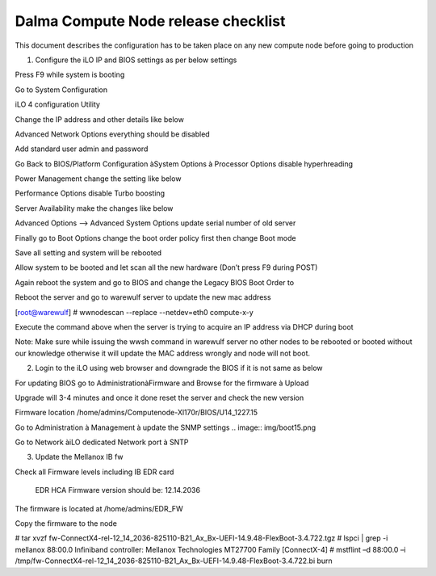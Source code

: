 Dalma Compute Node release checklist
====================================


 

 

This document describes the configuration has to be taken place on any new compute node before going to production

 

1. Configure the iLO IP and BIOS settings as per below settings

Press F9 while system is booting

Go to System Configuration

.. image:: img/boot1.png

iLO 4 configuration Utility

.. image:: img/boot2.png

Change the IP address and other details like below

.. image:: img/boot3.png


Advanced Network Options everything should be disabled

.. image:: img/boot4.png

Add standard user admin and password

.. image:: img/boot5.png

Go Back to BIOS/Platform Configuration àSystem Options à Processor Options disable hyperhreading 

.. image:: img/boot6.png

Power Management change the setting like below

.. image:: img/boot7.png

Performance Options disable Turbo boosting

.. image:: img/boot8.png

Server Availability make the changes like below

.. image:: img/boot9.png

Advanced Options --> Advanced System Options update serial number of old server

.. image:: img/boot10.png

Finally go to Boot Options change the boot order policy first then change Boot mode

.. image:: img/boot11.png

Save all setting and system will be rebooted

Allow system to be booted and let scan all the new hardware (Don’t press F9 during POST)

Again reboot the system and go to BIOS and change the Legacy BIOS Boot Order to

.. image:: img/boot12.png

Reboot the server and go to warewulf server to update the new mac address

[root@warewulf] #  wwnodescan --replace --netdev=eth0 compute-x-y

Execute the command above when the server is trying to acquire an IP address via DHCP during boot

.. image:: img/boot13.png

Note: Make sure while issuing the wwsh command in warewulf server no other nodes to be rebooted or booted without our knowledge otherwise it will update the MAC address wrongly and node will not boot.

2. Login to the iLO using web browser and downgrade the BIOS if it is not same as below

.. image:: img/boot14.png
For updating BIOS go to AdministrationàFirmware and Browse for the firmware à Upload

Upgrade will 3-4 minutes and once it done reset the server and check the new version

Firmware location /home/admins/Computenode-Xl170r/BIOS/U14_1227.15

 

 

Go to Administration à Management à  update the SNMP settings
.. image:: img/boot15.png

Go to Network àiLO dedicated Network port à SNTP

.. image:: img/boot16.png

3. Update the Mellanox IB fw

Check all Firmware levels including IB EDR card

 EDR HCA Firmware version should be: 12.14.2036

The firmware is located at /home/admins/EDR_FW

Copy the firmware to the node

# tar xvzf  fw-ConnectX4-rel-12_14_2036-825110-B21_Ax_Bx-UEFI-14.9.48-FlexBoot-3.4.722.tgz
# lspci | grep -i mellanox
88:00.0 Infiniband controller: Mellanox Technologies MT27700 Family [ConnectX-4]
# mstflint –d  88:00.0 –i /tmp/fw-ConnectX4-rel-12_14_2036-825110-B21_Ax_Bx-UEFI-14.9.48-FlexBoot-3.4.722.bi burn
